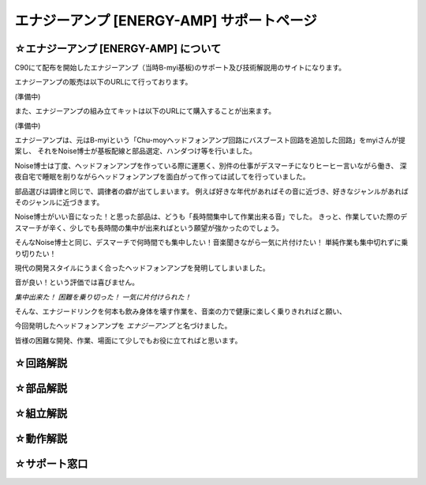 ==============================================================
 エナジーアンプ [ENERGY-AMP] サポートページ
==============================================================

☆エナジーアンプ [ENERGY-AMP] について
--------------------------------------------------------------------------------------------------------

C90にて配布を開始したエナジーアンプ（当時B-myi基板)のサポート及び技術解説用のサイトになります。

エナジーアンプの販売は以下のURLにて行っております。

(準備中)

また、エナジーアンプの組み立てキットは以下のURLにて購入することが出来ます。

(準備中)

エナジーアンプは、元はB-myiという「Chu-moyヘッドフォンアンプ回路にバスブースト回路を追加した回路」をmyiさんが提案し、
それをNoise博士が基板配線と部品選定、ハンダつけ等を行いました。

Noise博士は丁度、ヘッドフォンアンプを作っている際に運悪く、別件の仕事がデスマーチになりヒーヒー言いながら働き、
深夜自宅で睡眠を削りながらヘッドフォンアンプを面白がって作っては試してを行っていました。

部品選びは調律と同じで、調律者の癖が出てしまいます。
例えば好きな年代があればその音に近づき、好きなジャンルがあればそのジャンルに近づきます。

Noise博士がいい音になった！と思った部品は、どうも「長時間集中して作業出来る音」でした。
きっと、作業していた際のデスマーチが辛く、少しでも長時間の集中が出来ればという願望が強かったのでしょう。

そんなNoise博士と同じ、デスマーチで何時間でも集中したい！音楽聞きながら一気に片付けたい！
単純作業も集中切れずに乗り切りたい！

現代の開発スタイルにうまく合ったヘッドフォンアンプを発明してしまいました。

音が良い！という評価では喜びません。

*集中出来た！ 困難を乗り切った！ 一気に片付けられた！*

そんな、エナジードリンクを何本も飲み身体を壊す作業を、音楽の力で健康に楽しく乗りきれればと願い、

今回発明したヘッドフォンアンプを *エナジーアンプ* と名づけました。

皆様の困難な開発、作業、場面にて少しでもお役に立てればと思います。

☆回路解説
--------------------------------------------------------------------------------------------------------



☆部品解説
--------------------------------------------------------------------------------------------------------


☆組立解説
--------------------------------------------------------------------------------------------------------


☆動作解説
--------------------------------------------------------------------------------------------------------


☆サポート窓口
--------------------------------------------------------------------------------------------------------











